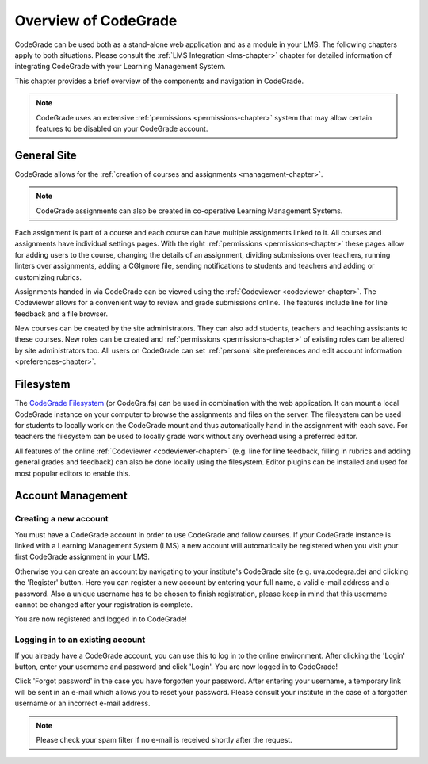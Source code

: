 Overview of CodeGrade
======================

CodeGrade can be used both as a stand-alone web application and as a module in
your LMS. The following chapters apply to both situations. Please consult the
:ref:`LMS Integration <lms-chapter>` chapter for detailed information of
integrating CodeGrade with your Learning Management System.

This chapter provides a brief overview of the components and navigation in
CodeGrade.

.. note::

    CodeGrade uses an extensive :ref:`permissions <permissions-chapter>` system
    that may allow certain features to be disabled on your CodeGrade account.

General Site
-------------

CodeGrade allows for the :ref:`creation of courses and assignments
<management-chapter>`.

.. note:: CodeGrade assignments can also be created in co-operative Learning
   Management Systems.

Each assignment is part of a course and each course can have multiple
assignments linked to it. All courses and assignments have individual settings
pages. With the right :ref:`permissions <permissions-chapter>` these pages allow
for adding users to the course, changing the details of an assignment, dividing
submissions over teachers, running linters over assignments, adding a CGIgnore
file, sending notifications to students and teachers and adding or customizing
rubrics.

Assignments handed in via CodeGrade can be viewed using the :ref:`Codeviewer
<codeviewer-chapter>`. The Codeviewer allows for a convenient way to review and
grade submissions online. The features include line for line feedback and a file
browser.

New courses can be created by the site administrators. They can also add
students, teachers and teaching assistants to these courses. New roles can be
created and :ref:`permissions <permissions-chapter>` of existing roles can be
altered by site administrators too. All users on CodeGrade can set
:ref:`personal site preferences and edit account information
<preferences-chapter>`.

Filesystem
-----------

The `CodeGrade Filesystem <https://fs-docs.codegra.de>`__ (or CodeGra.fs) can be
used in combination with the web application.  It can mount a local CodeGrade
instance on your computer to browse the assignments and files on the server. The
filesystem can be used for students to locally work on the CodeGrade mount and
thus automatically hand in the assignment with each save.  For teachers the
filesystem can be used to locally grade work without any overhead using a
preferred editor.

All features of the online :ref:`Codeviewer <codeviewer-chapter>` (e.g. line for
line feedback, filling in rubrics and adding general grades and feedback) can
also be done locally using the filesystem. Editor plugins can be installed and
used for most popular editors to enable this.

Account Management
-------------------

Creating a new account
~~~~~~~~~~~~~~~~~~~~~~~
You must have a CodeGrade account in order to use CodeGrade and follow courses.
If your CodeGrade instance is linked with a Learning Management System (LMS)
a new account will automatically be registered when you visit your first
CodeGrade assignment in your LMS.

Otherwise you can create an account by navigating to your institute's CodeGrade
site (e.g. uva.codegra.de) and clicking the 'Register' button. Here you can
register a new account by entering your full name, a valid e-mail address and
a password. Also a unique username has to be chosen to finish registration,
please keep in mind that this username cannot be changed after your
registration is complete.

You are now registered and logged in to CodeGrade!

Logging in to an existing account
~~~~~~~~~~~~~~~~~~~~~~~~~~~~~~~~~
If you already have a CodeGrade account, you can use this to log in to the online
environment. After clicking the 'Login' button, enter your username and password
and click 'Login'. You are now logged in to CodeGrade!

Click 'Forgot password' in the case you have forgotten your password. After
entering your username, a temporary link will be sent in an e-mail which allows
you to reset your password. Please consult your institute in the case of
a forgotten username or an incorrect e-mail address.

.. note:: Please check your spam filter if no e-mail is received shortly after
   the request.
